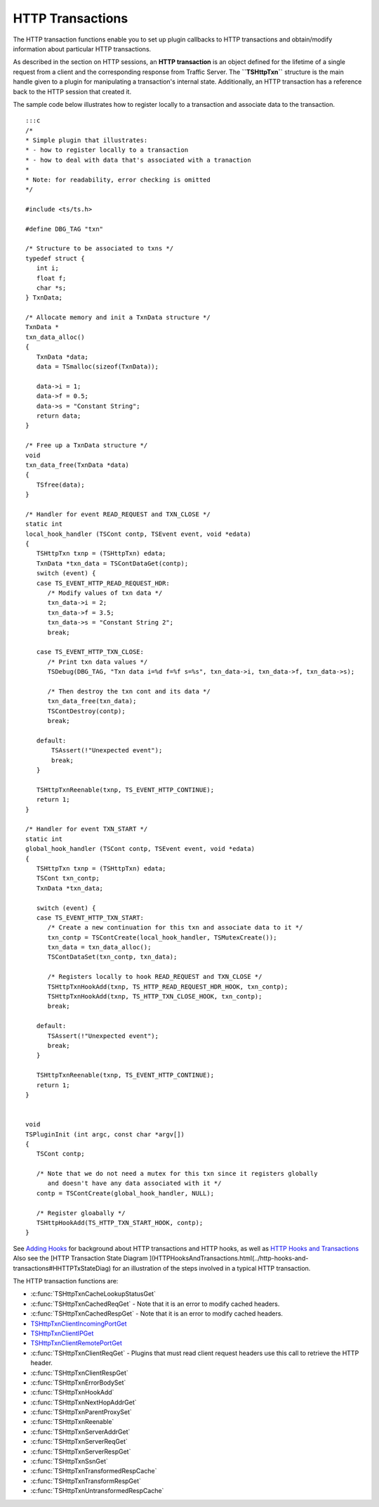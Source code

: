 HTTP Transactions
*****************

.. Licensed to the Apache Software Foundation (ASF) under one
   or more contributor license agreements.  See the NOTICE file
  distributed with this work for additional information
  regarding copyright ownership.  The ASF licenses this file
  to you under the Apache License, Version 2.0 (the
  "License"); you may not use this file except in compliance
  with the License.  You may obtain a copy of the License at
 
   http://www.apache.org/licenses/LICENSE-2.0
 
  Unless required by applicable law or agreed to in writing,
  software distributed under the License is distributed on an
  "AS IS" BASIS, WITHOUT WARRANTIES OR CONDITIONS OF ANY
  KIND, either express or implied.  See the License for the
  specific language governing permissions and limitations
  under the License.

The HTTP transaction functions enable you to set up plugin callbacks to
HTTP transactions and obtain/modify information about particular HTTP
transactions.

As described in the section on HTTP sessions, an **HTTP transaction** is
an object defined for the lifetime of a single request from a client and
the corresponding response from Traffic Server. The **``TSHttpTxn``**
structure is the main handle given to a plugin for manipulating a
transaction's internal state. Additionally, an HTTP transaction has a
reference back to the HTTP session that created it.

The sample code below illustrates how to register locally to a
transaction and associate data to the transaction.

::

    :::c
    /*
    * Simple plugin that illustrates:
    * - how to register locally to a transaction
    * - how to deal with data that's associated with a tranaction
    *
    * Note: for readability, error checking is omitted
    */

    #include <ts/ts.h>

    #define DBG_TAG "txn"

    /* Structure to be associated to txns */
    typedef struct {
       int i;
       float f;
       char *s;
    } TxnData;

    /* Allocate memory and init a TxnData structure */
    TxnData *
    txn_data_alloc()
    {
       TxnData *data;
       data = TSmalloc(sizeof(TxnData));
        
       data->i = 1;
       data->f = 0.5;
       data->s = "Constant String";
       return data;
    }
        
    /* Free up a TxnData structure */
    void
    txn_data_free(TxnData *data)
    {
       TSfree(data);
    }
        
    /* Handler for event READ_REQUEST and TXN_CLOSE */
    static int
    local_hook_handler (TSCont contp, TSEvent event, void *edata)
    {
       TSHttpTxn txnp = (TSHttpTxn) edata;
       TxnData *txn_data = TSContDataGet(contp);
       switch (event) {
       case TS_EVENT_HTTP_READ_REQUEST_HDR:
          /* Modify values of txn data */
          txn_data->i = 2;
          txn_data->f = 3.5;
          txn_data->s = "Constant String 2";
          break;
        
       case TS_EVENT_HTTP_TXN_CLOSE:
          /* Print txn data values */
          TSDebug(DBG_TAG, "Txn data i=%d f=%f s=%s", txn_data->i, txn_data->f, txn_data->s);
        
          /* Then destroy the txn cont and its data */
          txn_data_free(txn_data);
          TSContDestroy(contp);
          break;
        
       default:
           TSAssert(!"Unexpected event");
           break;
       }
        
       TSHttpTxnReenable(txnp, TS_EVENT_HTTP_CONTINUE);
       return 1;
    }
        
    /* Handler for event TXN_START */
    static int
    global_hook_handler (TSCont contp, TSEvent event, void *edata)
    {
       TSHttpTxn txnp = (TSHttpTxn) edata;
       TSCont txn_contp;
       TxnData *txn_data;
        
       switch (event) {
       case TS_EVENT_HTTP_TXN_START:
          /* Create a new continuation for this txn and associate data to it */
          txn_contp = TSContCreate(local_hook_handler, TSMutexCreate());
          txn_data = txn_data_alloc();
          TSContDataSet(txn_contp, txn_data);
        
          /* Registers locally to hook READ_REQUEST and TXN_CLOSE */
          TSHttpTxnHookAdd(txnp, TS_HTTP_READ_REQUEST_HDR_HOOK, txn_contp);
          TSHttpTxnHookAdd(txnp, TS_HTTP_TXN_CLOSE_HOOK, txn_contp);
          break;
        
       default:
          TSAssert(!"Unexpected event");
          break;
       }
        
       TSHttpTxnReenable(txnp, TS_EVENT_HTTP_CONTINUE);
       return 1;
    }
        
        
    void
    TSPluginInit (int argc, const char *argv[])
    {
       TSCont contp;
        
       /* Note that we do not need a mutex for this txn since it registers globally
          and doesn't have any data associated with it */
       contp = TSContCreate(global_hook_handler, NULL);
        
       /* Register gloabally */
       TSHttpHookAdd(TS_HTTP_TXN_START_HOOK, contp);
    }

See `Adding Hooks <adding-hooks>`__ for background about HTTP
transactions and HTTP hooks, as well as `HTTP Hooks and
Transactions <../http-hooks-and-transactions>`__ Also see the [HTTP
Transaction State Diagram
](HTTPHooksAndTransactions.html(../http-hooks-and-transactions#HHTTPTxStateDiag)
for an illustration of the steps involved in a typical HTTP transaction.

The HTTP transaction functions are:

-  :c:func:`TSHttpTxnCacheLookupStatusGet`

-  :c:func:`TSHttpTxnCachedReqGet`
   - Note that it is an error to modify cached headers.

-  :c:func:`TSHttpTxnCachedRespGet`
   - Note that it is an error to modify cached headers.

-  `TSHttpTxnClientIncomingPortGet <link/to/doxygen>`__

-  `TSHttpTxnClientIPGet <link/to/doxygen>`__

-  `TSHttpTxnClientRemotePortGet <link/to/doxygen>`__

-  :c:func:`TSHttpTxnClientReqGet`
   - Plugins that must read client request headers use this call to
   retrieve the HTTP header.

-  :c:func:`TSHttpTxnClientRespGet`

-  :c:func:`TSHttpTxnErrorBodySet`

-  :c:func:`TSHttpTxnHookAdd`

-  :c:func:`TSHttpTxnNextHopAddrGet`

-  :c:func:`TSHttpTxnParentProxySet`

-  :c:func:`TSHttpTxnReenable`

-  :c:func:`TSHttpTxnServerAddrGet`

-  :c:func:`TSHttpTxnServerReqGet`

-  :c:func:`TSHttpTxnServerRespGet`

-  :c:func:`TSHttpTxnSsnGet`

-  :c:func:`TSHttpTxnTransformedRespCache`

-  :c:func:`TSHttpTxnTransformRespGet`

-  :c:func:`TSHttpTxnUntransformedRespCache`


